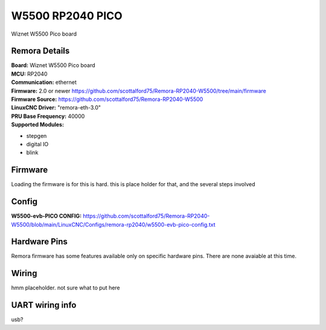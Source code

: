 W5500 RP2040 PICO
================



.. image:: ../../_static/w5500pico.png
    :align: center

Wiznet W5500 Pico board
	

Remora Details
--------------
| **Board:**   Wiznet W5500 Pico board
| **MCU:**	RP2040 
| **Communication:**	ethernet
| **Firmware:**	      2.0 or newer https://github.com/scottalford75/Remora-RP2040-W5500/tree/main/firmware
| **Firmware Source:**		https://github.com/scottalford75/Remora-RP2040-W5500
| **LinuxCNC Driver:**      "remora-eth-3.0"
| **PRU Base Frequency:** 40000
| **Supported Modules:**    
* stepgen
* digital IO
* blink




.. note::

Firmware
---------
Loading the firmware is for this is hard. this is place holder for that, and the several steps involved



Config
------

| **W5500-evb-PICO CONFIG:**      https://github.com/scottalford75/Remora-RP2040-W5500/blob/main/LinuxCNC/Configs/remora-rp2040/w5500-evb-pico-config.txt



Hardware Pins
-------------
Remora firmware has some features available only on specific hardware pins. There are none avaiable at this time. 


Wiring
------

hmm placeholder. not sure what to put here

	
UART wiring info
----------------

usb? 

